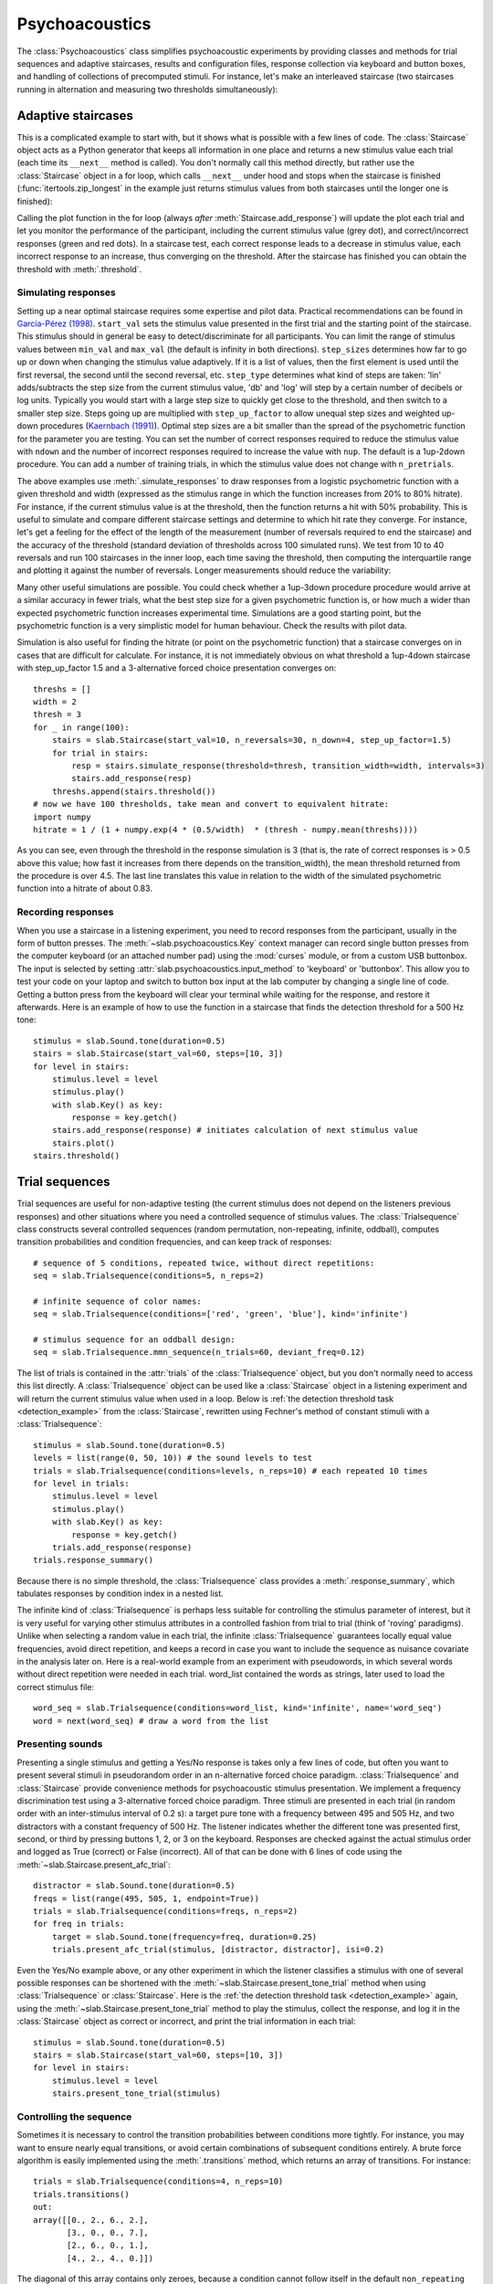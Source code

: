 .. _Psychoacoustics:

Psychoacoustics
===============
The :class:`Psychoacoustics` class simplifies psychoacoustic experiments by providing classes and methods for trial sequences and adaptive staircases, results and configuration files, response collection via keyboard and button boxes, and handling of collections of precomputed stimuli. For instance, let's make an interleaved staircase (two staircases running in alternation and measuring two thresholds simultaneously):

.. plot::
    :include-source:

    from itertools import zip_longest
    import matplotlib.pyplot as plt # to prepare a 2 panel plot
    _, [ax1, ax2] = plt.subplots(nrows=2, ncols=1, constrained_layout=True)
    stairs1 = slab.Staircase(start_val=10, n_reversals=4)
    stairs2 = slab.Staircase(start_val=8, n_reversals=6)
    stairs = zip_longest(stairs1,stairs2)
    for stim1, stim2 in stairs:
        if stim1:
            r1 = stairs1.simulate_response(4)
            stairs1.add_response(r1)
            # stairs1.print_trial_info()
        if stim2:
            r2 = stairs2.simulate_response(2)
            stairs2.add_response(r2)
            # stairs2.print_trial_info()
    stairs1.plot(axis=ax1)
    stairs2.plot(axis=ax2)

Adaptive staircases
-------------------
This is a complicated example to start with, but it shows what is possible with a few lines of code. The :class:`Staircase` object acts as a Python generator that keeps all information in one place and returns a new stimulus value each trial (each time its ``__next__`` method is called). You don't normally call this method directly, but rather use the :class:`Staircase` object in a for loop, which calls ``__next__`` under hood and stops when the staircase is finished (:func:`itertools.zip_longest` in the example just returns stimulus values from both staircases until the longer one is finished):

.. plot::
    :include-source:

    stairs = slab.Staircase(start_val=10, n_reversals=18, step_sizes=[4,1])
    for stimulus_value in stairs:
        response = stairs.simulate_response(threshold=3)
        stairs.add_response(response) # initiates calculation of next stimulus value
        stairs.plot()

Calling the plot function in the for loop (always *after* :meth:`Staircase.add_response`) will update the plot each trial and let you monitor the performance of the participant, including the current stimulus value (grey dot), and correct/incorrect responses (green and red dots). In a staircase test, each correct response leads to a decrease in stimulus value, each incorrect response to an increase, thus converging on the threshold. After the staircase has finished you can obtain the threshold with :meth:`.threshold`.

Simulating responses
^^^^^^^^^^^^^^^^^^^^
Setting up a near optimal staircase requires some expertise and pilot data. Practical recommendations can be found in `García-Pérez (1998) <https://pubmed.ncbi.nlm.nih.gov/9797963/>`_. ``start_val`` sets the stimulus value presented in the first trial and the starting point of the staircase. This stimulus should in general be easy to detect/discriminate for all participants. You can limit the range of stimulus values between ``min_val`` and ``max_val`` (the default is infinity in both directions). ``step_sizes`` determines how far to go up or down when changing the stimulus value adaptively. If it is a list of values, then the first element is used until the first reversal, the second until the second reversal, etc. ``step_type`` determines what kind of steps are taken: 'lin' adds/subtracts the step size from the current stimulus value, 'db' and 'log' will step by a certain number of decibels or log units. Typically you would start with a large step size to quickly get close to the threshold, and then switch to a smaller step size. Steps going up are multiplied with ``step_up_factor`` to allow unequal step sizes and weighted up-down procedures (`Kaernbach (1991) <https://pubmed.ncbi.nlm.nih.gov/2011460/>`_). Optimal step sizes are a bit smaller than the spread of the psychometric function for the parameter you are testing. You can set the number of correct responses required to reduce the stimulus value with ``ndown`` and the number of incorrect responses required to increase the value with ``nup``. The default is a 1up-2down procedure. You can add a number of training trials, in which the stimulus value does not change with ``n_pretrials``.

The above examples use :meth:`.simulate_responses` to draw responses from a logistic psychometric function with a given threshold and width (expressed as the stimulus range in which the function increases from 20% to 80% hitrate). For instance, if the current stimulus value is at the threshold, then the function returns a hit with 50% probability. This is useful to simulate and compare different staircase settings and determine to which hit rate they converge. For instance, let's get a feeling for the effect of the length of the measurement (number of reversals required to end the staircase) and the accuracy of the threshold (standard deviation of thresholds across 100 simulated runs). We test from 10 to 40 reversals and run 100 staircases in the inner loop, each time saving the threshold, then computing the interquartile range and plotting it against the number of reversals. Longer measurements should reduce the variability:

.. plot::
    :include-source:

    import matplotlib.pyplot as plt
    stairs_iqr =[]
    for reversals in range(10,41,5):
        threshs = []
        for _ in range(100):
            stairs = slab.Staircase(start_val=10, n_reversals=reversals)
            for trial in stairs:
                resp = stairs.simulate_response(3)
                stairs.add_response(resp)
            threshs.append(stairs.threshold())
        threshs.sort()
        stairs_iqr.append(threshs[74] - threshs[24]) # 75th-25th percentile
    plt.plot(range(10,41,5), stairs_iqr)
    plt.gca().set(xlabel='reversals', ylabel='threshold IQR')

Many other useful simulations are possible. You could check whether a 1up-3down procedure procedure would arrive at a similar accuracy in fewer trials, what the best step size for a given psychometric function is, or how much a wider than expected psychometric function increases experimental time. Simulations are a good starting point, but the psychometric function is a very simplistic model for human behaviour. Check the results with pilot data.

Simulation is also useful for finding the hitrate (or point on the psychometric function) that a staircase converges on in cases that are difficult for calculate. For instance, it is not immediately obvious on what threshold a 1up-4down staircase with step_up_factor 1.5 and a 3-alternative forced choice presentation converges on::

    threshs = []
    width = 2
    thresh = 3
    for _ in range(100):
        stairs = slab.Staircase(start_val=10, n_reversals=30, n_down=4, step_up_factor=1.5)
        for trial in stairs:
            resp = stairs.simulate_response(threshold=thresh, transition_width=width, intervals=3)
            stairs.add_response(resp)
        threshs.append(stairs.threshold())
    # now we have 100 thresholds, take mean and convert to equivalent hitrate:
    import numpy
    hitrate = 1 / (1 + numpy.exp(4 * (0.5/width)  * (thresh - numpy.mean(threshs))))

As you can see, even through the threshold in the response simulation is 3 (that is, the rate of correct responses is > 0.5 above this value; how fast it increases from there depends on the transition_width), the mean threshold returned from the procedure is over 4.5. The last line translates this value in relation to the width of the simulated psychometric function into a hitrate of about 0.83.

Recording responses
^^^^^^^^^^^^^^^^^^^
When you use a staircase in a listening experiment, you need to record responses from the participant, usually in the form of button presses. The :meth:`~slab.psychoacoustics.Key` context manager can record single button presses from the computer keyboard (or an attached number pad) using the :mod:`curses` module, or from a custom USB buttonbox. The input is selected by setting :attr:`slab.psychoacoustics.input_method` to 'keyboard' or 'buttonbox'. This allow you to test your code on your laptop and switch to button box input at the lab computer by changing a single line of code. Getting a button press from the keyboard will clear your terminal while waiting for the response, and restore it afterwards. Here is an example of how to use the function in a staircase that finds the detection threshold for a 500 Hz tone:

.. _detection_example:

::

    stimulus = slab.Sound.tone(duration=0.5)
    stairs = slab.Staircase(start_val=60, steps=[10, 3])
    for level in stairs:
        stimulus.level = level
        stimulus.play()
        with slab.Key() as key:
            response = key.getch()
        stairs.add_response(response) # initiates calculation of next stimulus value
        stairs.plot()
    stairs.threshold()

Trial sequences
---------------
Trial sequences are useful for non-adaptive testing (the current stimulus does not depend on the listeners previous responses) and other situations where you need a controlled sequence of stimulus values. The :class:`Trialsequence` class constructs several controlled sequences (random permutation, non-repeating, infinite, oddball), computes transition probabilities and condition frequencies, and can keep track of responses::

    # sequence of 5 conditions, repeated twice, without direct repetitions:
    seq = slab.Trialsequence(conditions=5, n_reps=2)

    # infinite sequence of color names:
    seq = slab.Trialsequence(conditions=['red', 'green', 'blue'], kind='infinite')

    # stimulus sequence for an oddball design:
    seq = slab.Trialsequence.mmn_sequence(n_trials=60, deviant_freq=0.12)

The list of trials is contained in the :attr:`trials` of the :class:`Trialsequence` object, but you don't normally need to access this list directly. A :class:`Trialsequence` object can be used like a :class:`Staircase` object in a listening experiment and will return the current stimulus value when used in a loop. Below is :ref:`the detection threshold task <detection_example>` from the :class:`Staircase`, rewritten using Fechner's method of constant stimuli with a :class:`Trialsequence`::

    stimulus = slab.Sound.tone(duration=0.5)
    levels = list(range(0, 50, 10)) # the sound levels to test
    trials = slab.Trialsequence(conditions=levels, n_reps=10) # each repeated 10 times
    for level in trials:
        stimulus.level = level
        stimulus.play()
        with slab.Key() as key:
            response = key.getch()
        trials.add_response(response)
    trials.response_summary()

Because there is no simple threshold, the :class:`Trialsequence` class provides a :meth:`.response_summary`, which tabulates responses by condition index in a nested list.

The infinite kind of :class:`Trialsequence` is perhaps less suitable for controlling the stimulus parameter of interest, but it is very useful for varying other stimulus attributes in a controlled fashion from trial to trial (think of 'roving' paradigms). Unlike when selecting a random value in each trial, the infinite :class:`Trialsequence` guarantees locally equal value frequencies, avoid direct repetition, and keeps a record in case you want to include the sequence as nuisance covariate in the analysis later on. Here is a real-world example from an experiment with pseudowords, in which several words without direct repetition were needed in each trial. word_list contained the words as strings, later used to load the correct stimulus file::

    word_seq = slab.Trialsequence(conditions=word_list, kind='infinite', name='word_seq')
    word = next(word_seq) # draw a word from the list

Presenting sounds
^^^^^^^^^^^^^^^^^
Presenting a single stimulus and getting a Yes/No response is takes only a few lines of code, but often you want to present several stimuli in pseudorandom order in an n-alternative forced choice paradigm. :class:`Trialsequence` and :class:`Staircase` provide convenience methods for psychoacoustic stimulus presentation. We implement a frequency discrimination test using a 3-alternative forced choice paradigm. Three stimuli are presented in each trial (in random order with an inter-stimulus interval of 0.2 s): a target pure tone with a frequency between 495 and 505 Hz, and two distractors with a constant frequency of 500 Hz. The listener indicates whether the different tone was presented first, second, or third by pressing buttons 1, 2, or 3 on the keyboard. Responses are checked against the actual stimulus order and logged as True (correct) or False (incorrect). All of that can be done with 6 lines of code using the :meth:`~slab.Staircase.present_afc_trial`::

    distractor = slab.Sound.tone(duration=0.5)
    freqs = list(range(495, 505, 1, endpoint=True))
    trials = slab.Trialsequence(conditions=freqs, n_reps=2)
    for freq in trials:
        target = slab.Sound.tone(frequency=freq, duration=0.25)
        trials.present_afc_trial(stimulus, [distractor, distractor], isi=0.2)

Even the Yes/No example above, or any other experiment in which the listener classifies a stimulus with one of several possible responses can be shortened with the :meth:`~slab.Staircase.present_tone_trial` method when using :class:`Trialsequence`  or :class:`Staircase`. Here is the :ref:`the detection threshold task <detection_example>` again, using the :meth:`~slab.Staircase.present_tone_trial` method to play the stimulus, collect the response, and log it in the :class:`Staircase` object as correct or incorrect, and print the trial information in each trial::

    stimulus = slab.Sound.tone(duration=0.5)
    stairs = slab.Staircase(start_val=60, steps=[10, 3])
    for level in stairs:
        stimulus.level = level
        stairs.present_tone_trial(stimulus)

Controlling the sequence
^^^^^^^^^^^^^^^^^^^^^^^^
Sometimes it is necessary to control the transition probabilities between conditions more tightly. For instance, you may want to ensure nearly equal transitions, or avoid certain combinations of subsequent conditions entirely. A brute force algorithm is easily implemented using the :meth:`.transitions` method, which returns an array of transitions. For instance::

    trials = slab.Trialsequence(conditions=4, n_reps=10)
    trials.transitions()
    out:
    array([[0., 2., 6., 2.],
           [3., 0., 0., 7.],
           [2., 6., 0., 1.],
           [4., 2., 4., 0.]])

The diagonal of this array contains only zeroes, because a condition cannot follow itself in the default ``non_repeating`` trial sequence. The other entries are uneven; for instance, condition 1 is followed by condition 3 seven times, but never by condition 2. If you want near-equal transitions, then you could generate sequences in a loop until a set condition is fulfilled, for instance, no transition > 4::

    trans = 5
    while numpy.any(trans>4):
        trials = slab.Trialsequence(conditions=4, n_reps=10)
        trans = trials.transitions()
    print(trans)
    out:
    array([[0., 3., 3., 3.],
           [4., 0., 3., 3.],
           [3., 4., 0., 3.],
           [3., 3., 4., 0.]])

If your condition is more complicated, you can perform several tests in the loop body and set a flag that determines when all have been satisfied and the loop should be end. Setting these constraints too tightly may result in an infinite loop.

Precomputed sounds
------------------
If you present white noise in an experiment, you probably do not want to play the exact same noise in each trial ('frozen' noise), but different random instances of noise. The :class:`Precomputed` class manages a list of pre-generated stimuli, but behave like a single sound. You can pass a list of sounds, a function to generate sounds together with an indication of how many you want, or a generator expression to initialize the :class:`Precomputed` object. The object has a :meth:`~Precomputed.play` method that plays a random stimulus from the list (but never the stimulus played just before), and remembers all previously played stimuli in the :attr:`sequence`. The :class:`Precomputed` object can be saved to a zip file and loaded back later on::

    # generate 10 instances of pink noise::
    stims = slab.Precomputed(lambda: slab.Sound.pinknoise(), n=10)
    stims.play() # play a random instance
    stims.play() # play another one, guaranteed to be different from the previous one
    stims.sequence # the sequence of instances played so far
    stims.save('stims.zip') # save the sounds as zip file
    stims = slab.Precomputed.read('stims.zip') # reloads the file into a Precomputed object


Results files
-------------
In most experiments, the performance of the listener, experimental settings, the presented stimuli, and other information need to be saved to disk during the experiment. The :class:`Resultsfile` class helps with several typical functions of these files, like generating timestamps, creating the necessary folders, and ensuring that the file is readable if the experiment is interrupted writing to the file after each trial. Information is written incrementally to the file in single lines of JSON (a `JSON Lines <http://jsonlines.org>`_ file).

Set the folder that will hold results files from all participants for the experiment somewhere at the top of your script with the :data:`.results_folder`. Then you can create a file by initializing a class instance with a subject name::

    slab.Resultsfile.results_folder = 'MyResults'
    file = Resultsfile(subject='MS')
    print(file.name)

You can now use the :meth:`~Resultsfile.write` method to write any information to the file, to be precise, you can write any object that can be converted to JSON, like strings, lists, or dictionaries. Numpy data types need to be converted to python types. A numpy array can be converted to a list before saving by calling its :meth:`numpy.ndarray.tolist` method, and numpy ints or floats need to be converted by calling their :meth:`~numpy.int64.item` method. You can try out what the JSON representation of an item is by calling::

    import json
    a = 'a string'
    b = [1, 2, 3, 4]
    c = {'frequency': 500, 'duration': 1.5}
    d = numpy.array(b)
    for item in [a, b, c, d]:
        json.dumps(item)
    json.dumps(d.tolist())

:class:`Trialsequence` and :class:`Staircase` objects can pass their entire current state to the write method, which makes it easy to save all settings and responses from these objects::

    file.write(trials, tag='trials')

The :meth:`~Resultsfile.write` method writes a dictionary with a single key-value pair, where the key is supplied as ``tag`` argument argument (default is a time stamp in the format '%Y-%m-%d-%H-%M-%S'), and the value is the json-serialized data you want to save. The information can be read back from the file, either while the experiment is running and you need to access a previously saved result (:meth:`~Resultsfile.read`), or for later data analysis (:meth:`Resultsfile.read_file`). Both methods can take a ``tag`` argument to extract all instances saved under that tag in a list.

Configuration files
-------------------
Another recurring issue when implementing experiments is loading configuration settings from a text file. The function :func:`~slab.psychoacoustics.load_config` is a simple helper to read a text file with python variable assignments and return a :func:`~collections.namedtuple` with the variable names and values. If you have a text file with the following content::

    samplerate = 32000
    pause_duration = 30
    speeds = [60,120,180]

you can make all variables available to your script as attributes of the named tuple object::

    conf = slab.load_config('example.txt')
    conf.speeds
    out:
    [60, 120, 180]
